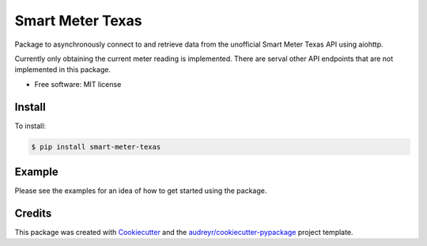 =================
Smart Meter Texas
=================


.. image:: https://img.shields.io/pypi/v/smart_meter_texas.svg
        :target: https://pypi.python.org/pypi/smart_meter_texas

.. image:: https://img.shields.io/travis/grahamwetzler/smart-meter-texas.svg
        :target: https://travis-ci.com/grahamwetzler/smart-meter-texas


Package to asynchronously connect to and retrieve data from the unofficial Smart Meter Texas API using aiohttp.

Currently only obtaining the current meter reading is implemented. There are serval other API endpoints that are not implemented in this package.


* Free software: MIT license


Install
--------
To install:

.. code-block:: bash

  $ pip install smart-meter-texas

Example
-------

Please see the examples for an idea of how to get started using the package.

Credits
-------

This package was created with Cookiecutter_ and the `audreyr/cookiecutter-pypackage`_ project template.

.. _Cookiecutter: https://github.com/audreyr/cookiecutter
.. _`audreyr/cookiecutter-pypackage`: https://github.com/audreyr/cookiecutter-pypackage
